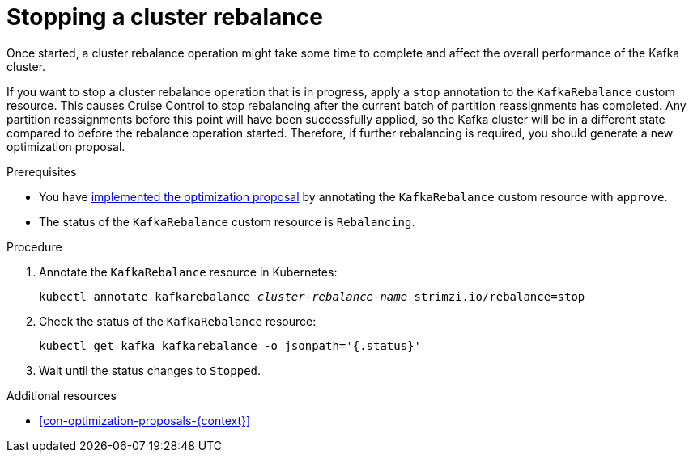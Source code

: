 // Module included in the following assemblies:
//
// assembly-cruise-control-concepts.adoc

[id='proc-stopping-cluster-rebalance-{context}']

= Stopping a cluster rebalance

Once started, a cluster rebalance operation might take some time to complete and affect the overall performance of the Kafka cluster.  

If you want to stop a cluster rebalance operation that is in progress, apply a `stop` annotation to the `KafkaRebalance` custom resource. 
This causes Cruise Control to stop rebalancing after the current batch of partition reassignments has completed. 
Any partition reassignments before this point will have been successfully applied, so the Kafka cluster will be in a different state compared to before the rebalance operation started.
Therefore, if further rebalancing is required, you should generate a new optimization proposal. 

.Prerequisites

* You have xref:proc-implementing-optimization-proposal-{context}[implemented the optimization proposal] by annotating the `KafkaRebalance` custom resource with `approve`. 

* The status of the `KafkaRebalance` custom resource is `Rebalancing`.

.Procedure

. Annotate the `KafkaRebalance` resource in Kubernetes:
+
[source,shell,subs="+quotes"]
----
kubectl annotate kafkarebalance _cluster-rebalance-name_ strimzi.io/rebalance=stop
----

. Check the status of the `KafkaRebalance` resource:
+
[source,shell,subs="+quotes"]
----
kubectl get kafka kafkarebalance -o jsonpath='{.status}'
----

. Wait until the status changes to `Stopped`.


.Additional resources

* xref:con-optimization-proposals-{context}[]
